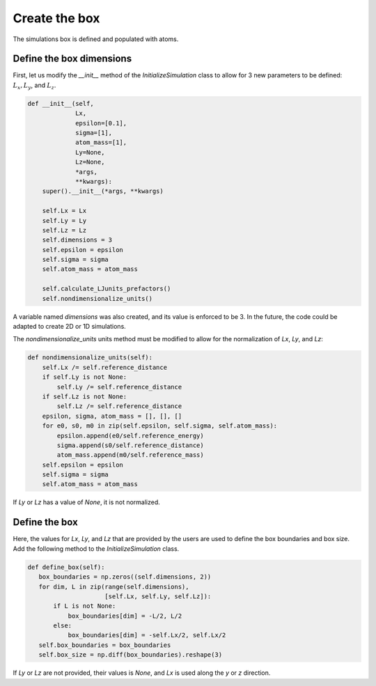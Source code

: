 Create the box
==============

.. container:: justify

    The simulations box is defined and populated with atoms. 

Define the box dimensions
-------------------------

.. container:: justify

    First, let us modify the *__init__* method of the *InitializeSimulation* class
    to allow for 3 new parameters to be defined: :math:`L_x, L_y`, and :math:`L_z`.

.. code-block:: python

    def __init__(self,
                 Lx,
                 epsilon=[0.1],
                 sigma=[1],
                 atom_mass=[1],
                 Ly=None,
                 Lz=None,
                 *args,
                 **kwargs):
        super().__init__(*args, **kwargs) 

        self.Lx = Lx
        self.Ly = Ly
        self.Lz = Lz
        self.dimensions = 3
        self.epsilon = epsilon
        self.sigma = sigma
        self.atom_mass = atom_mass

        self.calculate_LJunits_prefactors()
        self.nondimensionalize_units()

.. container:: justify

    A variable named *dimensions* was also created, and its value is enforced to be 3.
    In the future, the code could be adapted to create 2D or 1D simulations.  

    The *nondimensionalize_units* units method must be modified to allow for
    the normalization of *Lx*, *Ly*, and *Lz*:

.. code-block:: python

    def nondimensionalize_units(self):
        self.Lx /= self.reference_distance
        if self.Ly is not None:
            self.Ly /= self.reference_distance
        if self.Lz is not None:
            self.Lz /= self.reference_distance
        epsilon, sigma, atom_mass = [], [], []
        for e0, s0, m0 in zip(self.epsilon, self.sigma, self.atom_mass):
            epsilon.append(e0/self.reference_energy)
            sigma.append(s0/self.reference_distance)
            atom_mass.append(m0/self.reference_mass)
        self.epsilon = epsilon
        self.sigma = sigma
        self.atom_mass = atom_mass

.. container:: justify

    If *Ly* or *Lz* has a value of *None*, it is not normalized.

Define the box
--------------

.. container:: justify

    Here, the values for *Lx*, *Ly*, and *Lz* that are provided by the
    users are used to define the box boundaries and box size.
    Add the following method to the *InitializeSimulation* class.

.. code-block:: python

     def define_box(self):
        box_boundaries = np.zeros((self.dimensions, 2))
        for dim, L in zip(range(self.dimensions),
                          [self.Lx, self.Ly, self.Lz]):
            if L is not None:
                box_boundaries[dim] = -L/2, L/2
            else:
                box_boundaries[dim] = -self.Lx/2, self.Lx/2
        self.box_boundaries = box_boundaries
        self.box_size = np.diff(box_boundaries).reshape(3)

.. container:: justify

    If *Ly* or *Lz* are not provided, their values is *None*, and
    *Lx* is used along the *y* or *z* direction.